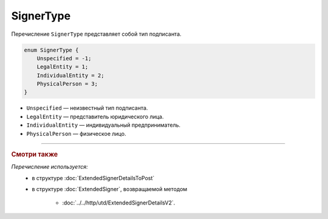 SignerType
==========

Перечисление ``SignerType`` представляет собой тип подписанта.

.. code-block:: protobuf

    enum SignerType {
        Unspecified = -1;
        LegalEntity = 1;
        IndividualEntity = 2;
        PhysicalPerson = 3;
    }

- ``Unspecified`` — неизвестный тип подписанта.
- ``LegalEntity`` — представитель юридического лица.
- ``IndividualEntity`` — индивидуальный предприниматель.
- ``PhysicalPerson`` — физическое лицо.

----

.. rubric:: Смотри также

*Перечисление используется:*
	- в структуре :doc:`ExtendedSignerDetailsToPost`
	- в структуре :doc:`ExtendedSigner`, возвращаемой методом

		- :doc:`../../http/utd/ExtendedSignerDetailsV2`.
	